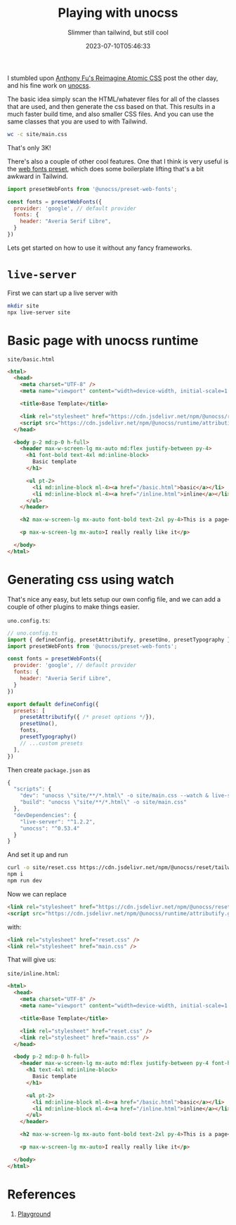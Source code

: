 #+title: Playing with unocss
#+subtitle: Slimmer than tailwind, but still cool
#+tags[]: unocss tailwind
#+date: 2023-07-10T05:46:33

I stumbled upon [[https://antfu.me/posts/reimagine-atomic-css][Anthony Fu's Reimagine Atomic CSS]] post the other day,
and his fine work on [[https://unocss.dev/][unocss]].

The basic idea simply scan the HTML/whatever files for all of the
classes that are used, and then generate the css based on that.  This
results in a much faster build time, and also smaller CSS files.  And
you can use the same classes that you are used to with Tailwind.

#+begin_src bash :results code
wc -c site/main.css
#+end_src

#+RESULTS:
#+begin_src bash
    3371 site/main.css
#+end_src

That's only 3K!

There's also a couple of other cool features.  One that I think is
very useful is the [[https://unocss.dev/presets/web-fonts][web fonts preset]], which does some boilerplate
lifting that's a bit awkward in Tailwind.

#+begin_src javascript
  import presetWebFonts from '@unocss/preset-web-fonts';

  const fonts = presetWebFonts({
    provider: 'google', // default provider
    fonts: {
      header: "Averia Serif Libre",
    }
  })

#+end_src

Lets get started on how to use it without any fancy frameworks.

* =live-server=

First we can start up a live server with

#+begin_src bash
  mkdir site
  npx live-server site
#+end_src

* Basic page with unocss runtime

=site/basic.html=
#+begin_src html :tangle site/basic.html
  <html>
    <head>
      <meta charset="UTF-8" />
      <meta name="viewport" content="width=device-width, initial-scale=1.0" />

      <title>Base Template</title>

      <link rel="stylesheet" href="https://cdn.jsdelivr.net/npm/@unocss/reset/tailwind.min.css">
      <script src="https://cdn.jsdelivr.net/npm/@unocss/runtime/attributify.global.js"></script>
    </head>

    <body p-2 md:p-0 h-full>
      <header max-w-screen-lg mx-auto md:flex justify-between py-4>
        <h1 font-bold text-4xl md:inline-block>
          Basic template
        </h1>

        <ul pt-2>
          <li md:inline-block ml-4><a href="/basic.html">basic</a></li>
          <li md:inline-block ml-4><a href="/inline.html">inline</a></li>
        </ul>
      </header>

      <h2 max-w-screen-lg mx-auto font-bold text-2xl py-4>This is a page</h2>

      <p max-w-screen-lg mx-auto>I really really like it</p>

    </body>
  </html>
  
#+end_src

* Generating css using watch

That's nice any easy, but lets setup our own config file, and we can
add a couple of other plugins to make things easier.


=uno.config.ts=:

#+begin_src javascript :tangle uno.config.ts
  // uno.config.ts
  import { defineConfig, presetAttributify, presetUno, presetTypography } from 'unocss'
  import presetWebFonts from '@unocss/preset-web-fonts';

  const fonts = presetWebFonts({
    provider: 'google', // default provider
    fonts: {
      header: "Averia Serif Libre",
    }
  })

  export default defineConfig({
    presets: [
      presetAttributify({ /* preset options */}),
      presetUno(),
      fonts,
      presetTypography()
      // ...custom presets
    ],
  })
#+end_src

Then create =package.json= as

#+begin_src javascript :tangle package.json
  {
    "scripts": {
      "dev": "unocss \"site/**/*.html\" -o site/main.css --watch & live-server site",
      "build": "unocss \"site/**/*.html\" -o site/main.css"
    },
    "devDependencies": {
      "live-server": "^1.2.2",
      "unocss": "^0.53.4"
    }
  }

#+end_src

And set it up and run

#+begin_src bash
  curl -o site/reset.css https://cdn.jsdelivr.net/npm/@unocss/reset/tailwind.min.css
  npm i
  npm run dev
#+end_src

Now we can replace

#+begin_src html
  <link rel="stylesheet" href="https://cdn.jsdelivr.net/npm/@unocss/reset/tailwind.min.css">
  <script src="https://cdn.jsdelivr.net/npm/@unocss/runtime/attributify.global.js"></script>
#+end_src

with:

#+begin_src html
  <link rel="stylesheet" href="reset.css" />
  <link rel="stylesheet" href="main.css" />
#+end_src

That will give us:

=site/inline.html=:

#+begin_src html :tangle site/inline.html
  <html>
    <head>
      <meta charset="UTF-8" />
      <meta name="viewport" content="width=device-width, initial-scale=1.0" />

      <title>Base Template</title>

      <link rel="stylesheet" href="reset.css" />
      <link rel="stylesheet" href="main.css" />
    </head>

    <body p-2 md:p-0 h-full>
      <header max-w-screen-lg mx-auto md:flex justify-between py-4 font-header>
        <h1 text-4xl md:inline-block>
          Basic template
        </h1>

        <ul pt-2>
          <li md:inline-block ml-4><a href="/basic.html">basic</a></li>
          <li md:inline-block ml-4><a href="/inline.html">inline</a></li>
        </ul>
      </header>

      <h2 max-w-screen-lg mx-auto font-bold text-2xl py-4>This is a page</h2>

      <p max-w-screen-lg mx-auto>I really really like it</p>

    </body>
  </html>

#+end_src


* References

1. [[https://unocss.dev/play/?html=DwOwhgbgfAUABHYBXANnAZgexAFwLQDOApgLYCWARpigCZw5EAe%2BKA5hik3AFZIE5l0ATzwUiOAO5EiIOAAd8AFnmM8i2AgTAUZKMDBwAFgCci6ALwAiAPSHMJIpagAJe0WDWwe6zo2btuvpGphY2BG44hmQgrE4AgiCYkUTGHl4evvD%2BvkEmZla2bvFUSDhp3pla1qiwHuDQMMAkYNHyxpjEcCSq6o2GAIz0TPgArIxoOqyGDCBQACpRBHBkS%2BEOkdGsHgO1clAbSytwBnJgrGfGYHKGcJjoGEggHnuN1s3RtVhJKccU4SilIhwKg4HD2PAjIbMPAAYxkDGMcE46HwAAY4MYyFM0VD8KxLkI-MA9s4iCgUJhnrVrF8EVAgA&config=JYWwDg9gTgLgBAbwFBzgEwKYDNgDsMDCEuOA5gDQpxhQYDOGMAgjDFMAEYCuMwWAnpVQ16jAJIBjYnSHVaDGAFVcEWSIUAVfpFJQAhmAAWgpAF84WKBBBwA5FxUS6dW0iQYAHpFjpsergA28Jg4%2BEQkwKQAFMioUIH0AFxwANpUqCm2Elx0MNYAtPEBGLbkiHBSAdDJtrRotnCmALpUTbJ0htAw2TB0ybGodtm5BR1dPbY1MJ4w%2BQGkcNMes9B6uKQYcJ0AbhhQiUuz03oBrqimavKMfanpcqJKKlEAlLLCV8ys7Ny8Ai9v9wUkmkMTuqDoEhOGGSAEYAHQAJgBqAkaFwNUMrDAfQA9Dj6CA4R0cWdBqZXnd1IwtDp9EZ%2BC9WmZnkggA&css=Q&options=N4IgLgTghgdgzgMwPYQLYgFwKgGzgUwBoQJ84AHJeASwDd9NIBXIkAd2oBMwALTAZgDsAVmI981AOY8wmQQAYAbAF8gA][Playground]]
   
# Local Variables:
# eval: (add-hook 'after-save-hook (lambda ()(org-babel-tangle)) nil t)
# End:
